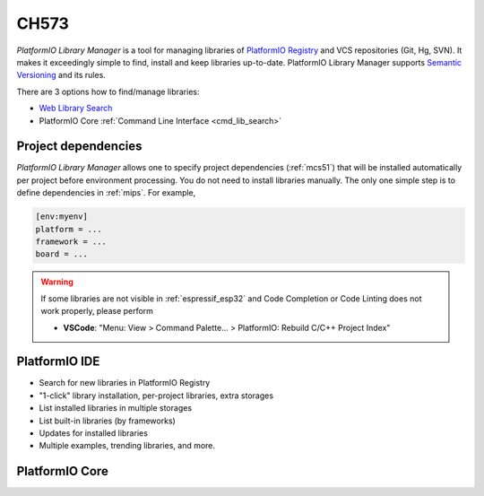 
.. _wch_ch573:

CH573
======

*PlatformIO Library Manager* is a tool for managing libraries of
`PlatformIO Registry <https://www.soc.xin/lib>`__ and VCS repositories (Git,
Hg, SVN). It makes it exceedingly simple to find, install and keep libraries
up-to-date. PlatformIO Library Manager supports
`Semantic Versioning <http://semver.org>`_ and its rules.

There are 3 options how to find/manage libraries:

* `Web Library Search <https://www.soc.xin/lib>`__
* PlatformIO Core :ref:`Command Line Interface <cmd_lib_search>`


Project dependencies
--------------------

*PlatformIO Library Manager* allows one to specify project dependencies
(:ref:`mcs51`) that will be installed automatically per project
before environment processing. You do not need to install libraries manually.
The only one simple step is to define dependencies in :ref:`mips`. For example,

.. code-block:: ini

  [env:myenv]
  platform = ...
  framework = ...
  board = ...

.. warning::

  If some libraries are not visible in :ref:`espressif_esp32` and Code Completion or
  Code Linting does not work properly, please perform

  * **VSCode**: "Menu: View > Command Palette... > PlatformIO: Rebuild C/C++
    Project Index"

PlatformIO IDE
--------------

* Search for new libraries in PlatformIO Registry
* "1-click" library installation, per-project libraries, extra storages
* List installed libraries in multiple storages
* List built-in libraries (by frameworks)
* Updates for installed libraries
* Multiple examples, trending libraries, and more.

.. image:: ../_static/images/home/pio-home-library-search.png


PlatformIO Core
---------------

.. image:: ../_static/images/platformio-demo-lib.gif

